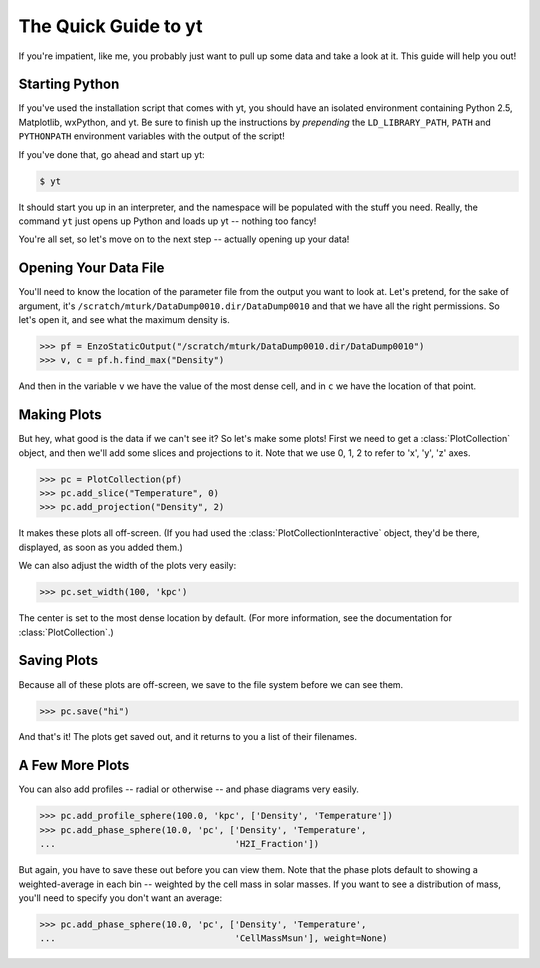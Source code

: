 The Quick Guide to yt
=====================

If you're impatient, like me, you probably just want to pull up some data and
take a look at it.  This guide will help you out!

Starting Python
---------------

If you've used the installation script that comes with yt, you should
have an isolated environment containing Python 2.5, Matplotlib, wxPython, and
yt.  Be sure to finish up the instructions by *prepending* the
``LD_LIBRARY_PATH``, ``PATH`` and ``PYTHONPATH`` environment variables with the
output of the script!

If you've done that, go ahead and start up yt:

.. code-block:: bash

   $ yt

It should start you up in an interpreter, and the namespace will be populated
with the stuff you need.  Really, the command ``yt`` just opens up Python and
loads up yt -- nothing too fancy!

You're all set, so let's move on to the next step -- actually opening up your
data!

Opening Your Data File
----------------------

You'll need to know the location of the parameter file from the output you want
to look at.  Let's pretend, for the sake of argument, it's
``/scratch/mturk/DataDump0010.dir/DataDump0010`` and that we have all the right
permissions.  So let's open it, and see what the maximum density is.

.. code-block:: python

   >>> pf = EnzoStaticOutput("/scratch/mturk/DataDump0010.dir/DataDump0010")
   >>> v, c = pf.h.find_max("Density")

And then in the variable ``v`` we have the value of the most dense cell, and in
``c`` we have the location of that point.

Making Plots
------------

But hey, what good is the data if we can't see it?  So let's make some plots!
First we need to get a :class:`PlotCollection` object, and then we'll add some
slices and projections to it.  Note that we use 0, 1, 2 to refer to 'x', 'y', 'z'
axes.

.. code-block:: python

   >>> pc = PlotCollection(pf)
   >>> pc.add_slice("Temperature", 0)
   >>> pc.add_projection("Density", 2)

It makes these plots all off-screen.  (If you had used the
:class:`PlotCollectionInteractive` object, they'd be there, displayed, as soon
as you added them.)

We can also adjust the width of the plots very easily:

.. code-block:: python

   >>> pc.set_width(100, 'kpc')

The center is set to the most dense location by default.  (For more
information, see the documentation for :class:`PlotCollection`.)

Saving Plots
------------

Because all of these plots are off-screen, we save to the file system before we
can see them.

.. code-block:: python

   >>> pc.save("hi")

And that's it!  The plots get saved out, and it returns to you a list of their
filenames.

A Few More Plots
----------------

You can also add profiles -- radial or otherwise -- and phase diagrams very
easily.

.. code-block:: python

   >>> pc.add_profile_sphere(100.0, 'kpc', ['Density', 'Temperature'])
   >>> pc.add_phase_sphere(10.0, 'pc', ['Density', 'Temperature', 
   ...                                  'H2I_Fraction'])

But again, you have to save these out before you can view them.  Note that the
phase plots default to showing a weighted-average in each bin -- weighted by
the cell mass in solar masses.  If you want to see a distribution of mass,
you'll need to specify you don't want an average:

.. code-block:: python

   >>> pc.add_phase_sphere(10.0, 'pc', ['Density', 'Temperature', 
   ...                                  'CellMassMsun'], weight=None)

